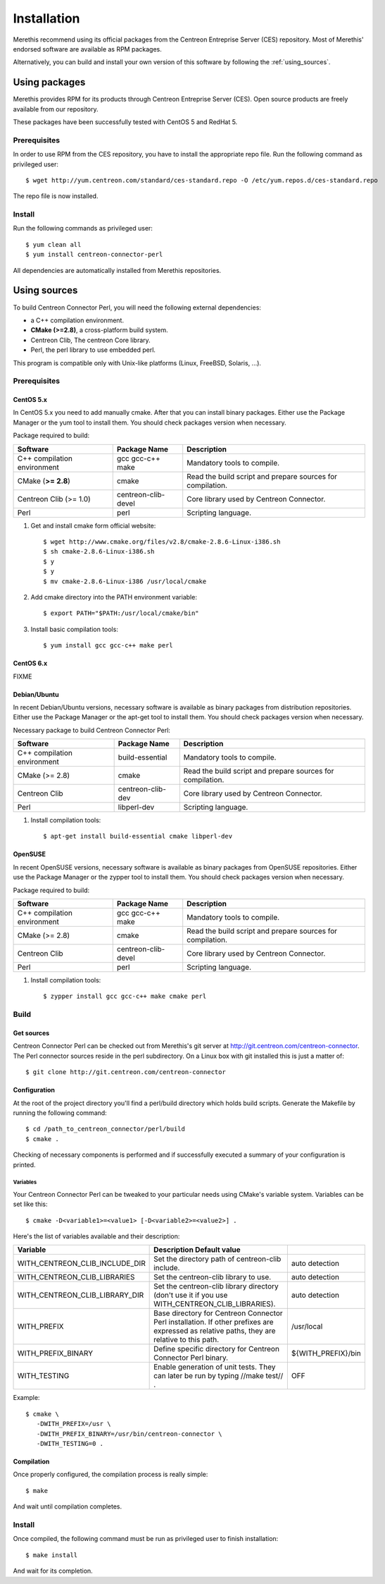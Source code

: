 ############
Installation
############

Merethis recommend using its official packages from the Centreon
Entreprise Server (CES) repository. Most of Merethis' endorsed
software are available as RPM packages.

Alternatively, you can build and install your own version of this
software by following the :ref:`using_sources`.

**************
Using packages
**************

Merethis provides RPM for its products through Centreon Entreprise
Server (CES). Open source products are freely available from our
repository.

These packages have been successfully tested with CentOS 5 and RedHat 5.

Prerequisites
=============

In order to use RPM from the CES repository, you have to install the
appropriate repo file. Run the following command as privileged user::

  $ wget http://yum.centreon.com/standard/ces-standard.repo -O /etc/yum.repos.d/ces-standard.repo

The repo file is now installed.

Install
=======

Run the following commands as privileged user::

  $ yum clean all
  $ yum install centreon-connector-perl

All dependencies are automatically installed from Merethis repositories.

.. _using_sources:

*************
Using sources
*************

To build Centreon Connector Perl, you will need the following external
dependencies:

* a C++ compilation environment.
* **CMake (>=2.8)**, a cross-platform build system.
* Centreon Clib, The centreon Core library.
* Perl, the perl library to use embedded perl.

This program is compatible only with Unix-like platforms (Linux,
FreeBSD, Solaris, ...).

.. _prerequisites:

Prerequisites
=============

CentOS 5.x
----------

In CentOS 5.x you need to add manually cmake. After that you can
install binary packages. Either use the Package Manager or the
yum tool to install them. You should check packages version when
necessary.

Package required to build:

=========================== =================== ==========================================================
Software                     Package Name       Description
=========================== =================== ==========================================================
C++ compilation environment gcc gcc-c++ make    Mandatory tools to compile.
CMake (**>= 2.8**)          cmake               Read the build script and prepare sources for compilation.
Centreon Clib (>= 1.0)      centreon-clib-devel Core library used by Centreon Connector.
Perl                        perl                Scripting language.
=========================== =================== ==========================================================

#. Get and install cmake form official website::

    $ wget http://www.cmake.org/files/v2.8/cmake-2.8.6-Linux-i386.sh
    $ sh cmake-2.8.6-Linux-i386.sh
    $ y
    $ y
    $ mv cmake-2.8.6-Linux-i386 /usr/local/cmake

#. Add cmake directory into the PATH environment variable::

    $ export PATH="$PATH:/usr/local/cmake/bin"

#. Install basic compilation tools::

    $ yum install gcc gcc-c++ make perl

CentOS 6.x
----------

FIXME

Debian/Ubuntu
-------------

In recent Debian/Ubuntu versions, necessary software is available as
binary packages from distribution repositories. Either use the Package
Manager or the apt-get tool to install them. You should check packages
version when necessary.

Necessary package to build Centreon Connector Perl:

=========================== ================= ==========================================================
Software                    Package Name      Description
=========================== ================= ==========================================================
C++ compilation environment build-essential   Mandatory tools to compile.
CMake (>= 2.8)              cmake             Read the build script and prepare sources for compilation.
Centreon Clib               centreon-clib-dev Core library used by Centreon Connector.
Perl                        libperl-dev       Scripting language.
=========================== ================= ==========================================================

#. Install compilation tools::

    $ apt-get install build-essential cmake libperl-dev

OpenSUSE
--------

In recent OpenSUSE versions, necessary software is available as binary
packages from OpenSUSE repositories. Either use the Package Manager or
the zypper tool to install them. You should check packages version
when necessary.

Package required to build:

=========================== =================== ==========================================================
Software                    Package Name        Description
=========================== =================== ==========================================================
C++ compilation environment gcc gcc-c++ make    Mandatory tools to compile.
CMake (>= 2.8)              cmake               Read the build script and prepare sources for compilation.
Centreon Clib               centreon-clib-devel Core library used by Centreon Connector.
Perl                        perl                Scripting language.
=========================== =================== ==========================================================

#. Install compilation tools::

    $ zypper install gcc gcc-c++ make cmake perl

Build
=====

Get sources
-----------

Centreon Connector Perl can be checked out from Merethis's git
server at http://git.centreon.com/centreon-connector. The Perl
connector sources reside in the perl subdirectory. On a Linux box
with git installed this is just a matter of::

  $ git clone http://git.centreon.com/centreon-connector

Configuration
-------------

At the root of the project directory you'll find a perl/build directory
which holds build scripts. Generate the Makefile by running the
following command::

  $ cd /path_to_centreon_connector/perl/build
  $ cmake .

Checking of necessary components is performed and if successfully
executed a summary of your configuration is printed.

Variables
~~~~~~~~~

Your Centreon Connector Perl can be tweaked to your particular needs
using CMake's variable system. Variables can be set like this::

  $ cmake -D<variable1>=<value1> [-D<variable2>=<value2>] .

Here's the list of variables available and their description:

============================== =========================================================================================================================================== ==================
Variable                       Description                                                                               Default value
============================== =========================================================================================================================================== ==================
WITH_CENTREON_CLIB_INCLUDE_DIR Set the directory path of centreon-clib include.                                                                                            auto detection
WITH_CENTREON_CLIB_LIBRARIES   Set the centreon-clib library to use.                                                                                                       auto detection
WITH_CENTREON_CLIB_LIBRARY_DIR Set the centreon-clib library directory (don't use it if you use WITH_CENTREON_CLIB_LIBRARIES).                                             auto detection
WITH_PREFIX                    Base directory for Centreon Connector Perl installation. If other prefixes are expressed as relative paths, they are relative to this path. /usr/local
WITH_PREFIX_BINARY             Define specific directory for Centreon Connector Perl binary.                                                                               ${WITH_PREFIX}/bin
WITH_TESTING                   Enable generation of unit tests. They can later be run by typing //make test// .                                                            OFF
============================== =========================================================================================================================================== ==================

Example::

  $ cmake \
     -DWITH_PREFIX=/usr \
     -DWITH_PREFIX_BINARY=/usr/bin/centreon-connector \
     -DWITH_TESTING=0 .

Compilation
-----------

Once properly configured, the compilation process is really simple::

  $ make

And wait until compilation completes.

Install
=======

Once compiled, the following command must be run as privileged user to
finish installation::

  $ make install

And wait for its completion.
